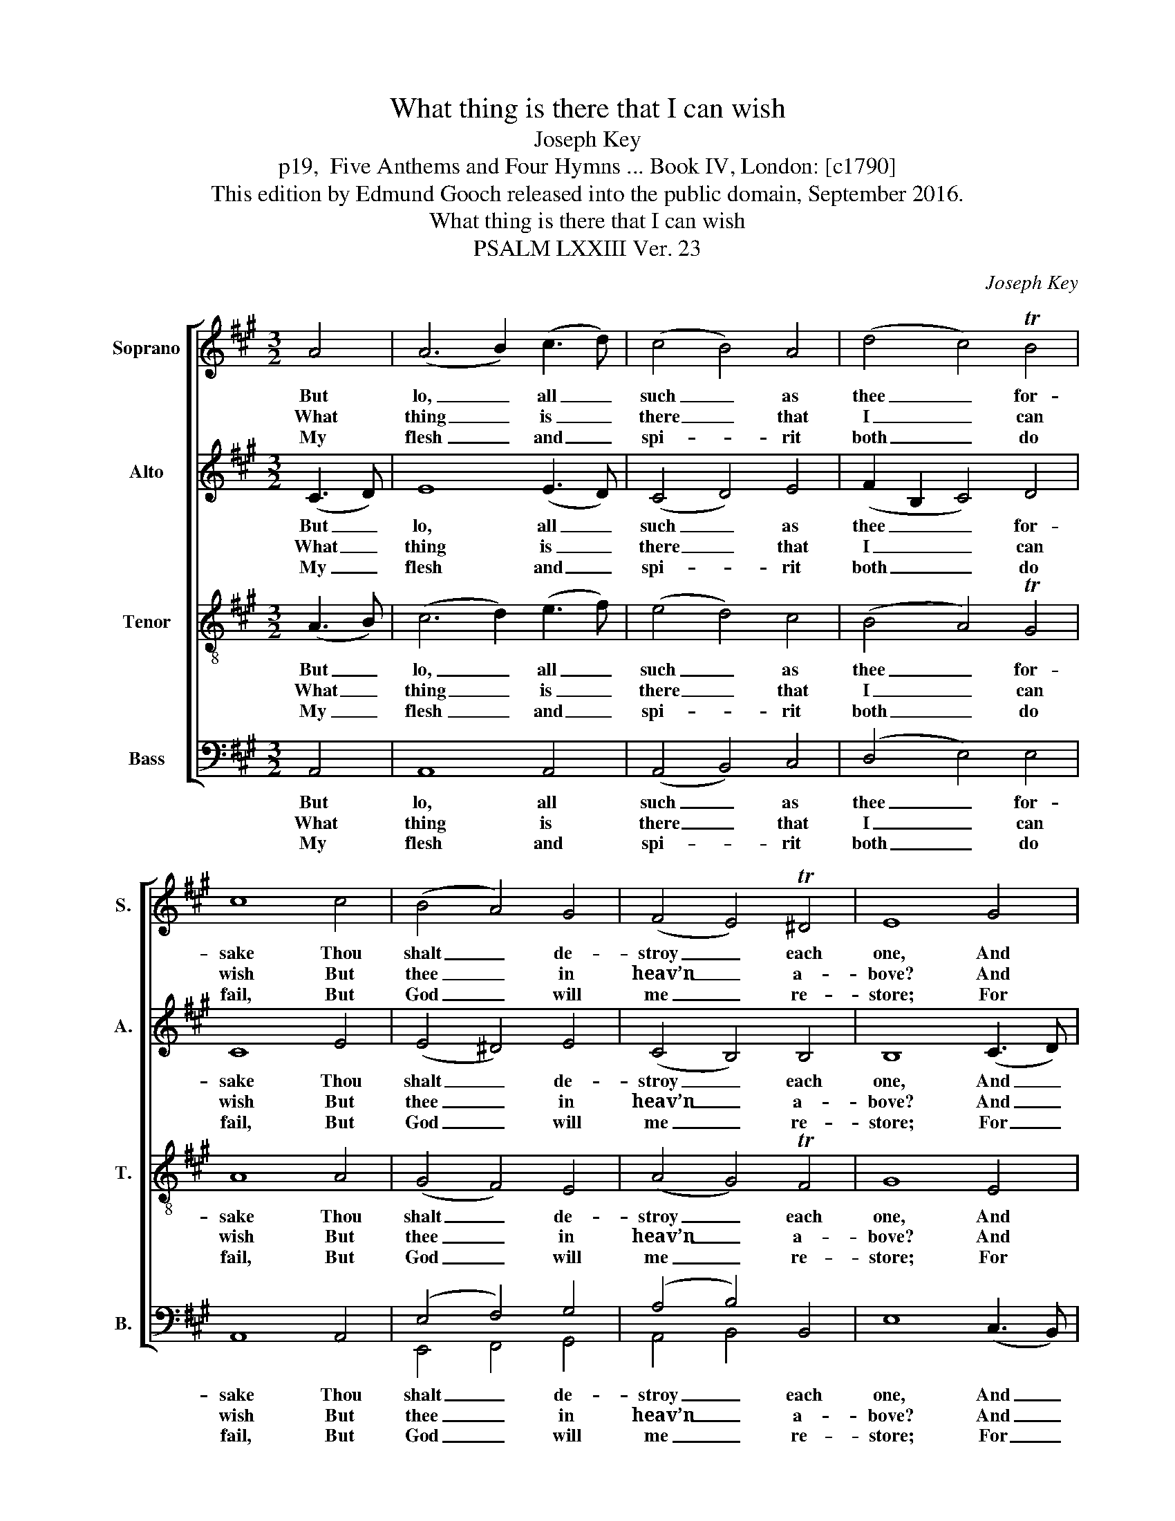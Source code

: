 X:1
T:What thing is there that I can wish
T:Joseph Key
T:p19,  Five Anthems and Four Hymns ... Book IV, London: [c1790]
T:This edition by Edmund Gooch released into the public domain, September 2016.
T:What thing is there that I can wish
T:PSALM LXXIII Ver. 23
C:Joseph Key
Z:p19,  Five Anthems and
Z:Four Hymns ... Book IV,
Z:London: [c1790]
%%score [ 1 2 3 ( 4 5 ) ]
L:1/8
M:3/2
K:A
V:1 treble nm="Soprano" snm="S."
V:2 treble nm="Alto" snm="A."
V:3 treble-8 transpose=-12 nm="Tenor" snm="T."
V:4 bass nm="Bass" snm="B."
V:5 bass 
V:1
 A4 | (A6 B2) (c3 d) | (c4 B4) A4 | (d4 c4) TB4 | c8 c4 | (B4 A4) G4 | (F4 E4) T^D4 | E8 G4 | %8
w: But|lo, _ all _|such _ as|thee _ for-|sake Thou|shalt _ de-|stroy _ each|one, And|
w: What|thing _ is _|there _ that|I _ can|wish But|thee _ in|heav’n _ a-|bove? And|
w: My|flesh _ and _|spi- * rit|both _ do|fail, But|God _ will|me _ re-|store; For|
 c8 G4 | (A3 B A2 B2) c4 | B8 A4 | G8 B4 | (c3 d c2 B2) A4 | (B4 A4) TG4 | A8 |] %15
w: those that|trust _ _ _ in|a- ny|thing, Sa-|ving _ _ _ in|thee _ a-|lone.|
w: in the|earth _ _ _ there|no- thing|is Like|thee _ _ _ that|I _ can|love.|
w: of my|heart _ _ _ he|is the|strength And|por- * * * tion|e- * ver-|more.|
V:2
 (C3 D) | E8 (E3 D) | (C4 D4) E4 | (F2 B,2 C4) D4 | C8 E4 | (E4 ^D4) E4 | (C4 B,4) B,4 | %7
w: But _|lo, all _|such _ as|thee _ _ for-|sake Thou|shalt _ de-|stroy _ each|
w: What _|thing is _|there _ that|I _ _ can|wish But|thee _ in|heav’n _ a-|
w: My _|flesh and _|spi- * rit|both _ _ do|fail, But|God _ will|me _ re-|
 B,8 (C3 D) | E8 E4 | E8 E4 | F8 E4 | E8 E4 | E8 F4 | (F4 E4) (E2 D2) | C8 |] %15
w: one, And _|those that|trust in|a- ny|thing, Sa-|ving in|thee _ a- *|lone.|
w: bove? And _|in the|earth there|no- thing|is Like|thee that|I _ can _|love.|
w: store; For _|of my|heart he|is the|strength And|por- tion|e- * ver- *|more.|
V:3
 (A3 B) | (c6 d2) (e3 f) | (e4 d4) c4 | (B4 A4) TG4 | A8 A4 | (G4 F4) E4 | (A4 G4) TF4 | G8 E4 | %8
w: But _|lo, _ all _|such _ as|thee _ for-|sake Thou|shalt _ de-|stroy _ each|one, And|
w: What _|thing _ is _|there _ that|I _ can|wish But|thee _ in|heav’n _ a-|bove? And|
w: My _|flesh _ and _|spi- * rit|both _ do|fail, But|God _ will|me _ re-|store; For|
 A8 B4 | (c3 d c2 B2) A4 | d8 c4 | B8 G4 | (A3 B A2 B2) c4 | (d4 c4) TB4 | A8 |] %15
w: those that|trust _ _ _ in|a- ny|thing, Sa-|ving _ _ _ in|thee _ a-|lone.|
w: in the|earth _ _ _ there|no- thing|is Like|thee _ _ _ that|I _ can|love.|
w: of my|heart _ _ _ he|is the|strength And|por- * * * tion|e- * ver-|more.|
V:4
 A,,4 | A,,8 A,,4 | (A,,4 B,,4) C,4 | (D,4 E,4) E,4 | A,,8 A,,4 | (E,4 F,4) G,4 | (A,4 B,4) B,,4 | %7
w: But|lo, all|such _ as|thee _ for-|sake Thou|shalt _ de-|stroy _ each|
w: What|thing is|there _ that|I _ can|wish But|thee _ in|heav’n _ a-|
w: My|flesh and|spi- * rit|both _ do|fail, But|God _ will|me _ re-|
 E,8 (C,3 B,,) | %8
w: one, And _|
w: bove? And _|
w: store; For _|
"^Notes: The alto part is printed in the source in the treble clef an octave above sounding pitch. Only the first verse of the text given here (verse 23of Sternhold’s Ps. 73) is printed in the source: the next three verses, to the end of the psalm, have been added editorially. The small notes in thisedition in the bass part in bars 5-6 are editorial, and may be played by a bass instrument if one is used to accompany the voices, in order toavoid inverting the harmony at this point where the tenor and bass parts cross." A,,8 E,4 | %9
w: those that|
w: in the|
w: of my|
 A,8 A,4 | D,8 A,,4 | E,8 E,4 | (A,6 G,2) (F,2 E,2) | (D,4 E,4) E,4 | A,,8 |] %15
w: trust in|a- ny|thing, Sa-|ving _ in _|thee _ a-|lone.|
w: earth there|no- thing|is Like|thee _ that _|I _ can|love.|
w: heart he|is the|strength And|por- * tion _|e- * ver-|more.|
V:5
 x4 | x12 | x12 | x12 | x12 | E,,4 F,,4 G,,4 | A,,4 B,,4 x4 | x12 | x12 | x12 | x12 | x12 | x12 | %13
 x12 | x8 |] %15

